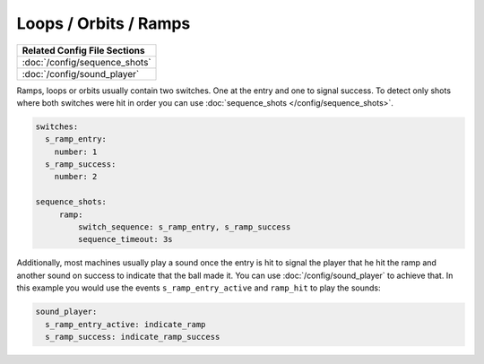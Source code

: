 Loops / Orbits / Ramps
======================

+------------------------------------------------------------------------------+
| Related Config File Sections                                                 |
+==============================================================================+
| :doc:`/config/sequence_shots`                                                |
+------------------------------------------------------------------------------+
| :doc:`/config/sound_player`                                                  |
+------------------------------------------------------------------------------+

Ramps, loops or orbits usually contain two switches.
One at the entry and one to signal success.
To detect only shots where both switches were hit in order you can use
:doc:`sequence_shots </config/sequence_shots>`.

.. code-block:: mpf-config

   switches:
     s_ramp_entry:
       number: 1
     s_ramp_success:
       number: 2

   sequence_shots:
        ramp:
            switch_sequence: s_ramp_entry, s_ramp_success
            sequence_timeout: 3s

Additionally, most machines usually play a sound once the entry is hit to
signal the player that he hit the ramp and another sound on success to
indicate that the ball made it. You can use :doc:`/config/sound_player` to
achieve that. In this example you would use the events
``s_ramp_entry_active`` and ``ramp_hit`` to play the sounds:


.. code-block:: mpf-config

   sound_player:
     s_ramp_entry_active: indicate_ramp
     s_ramp_success: indicate_ramp_success
